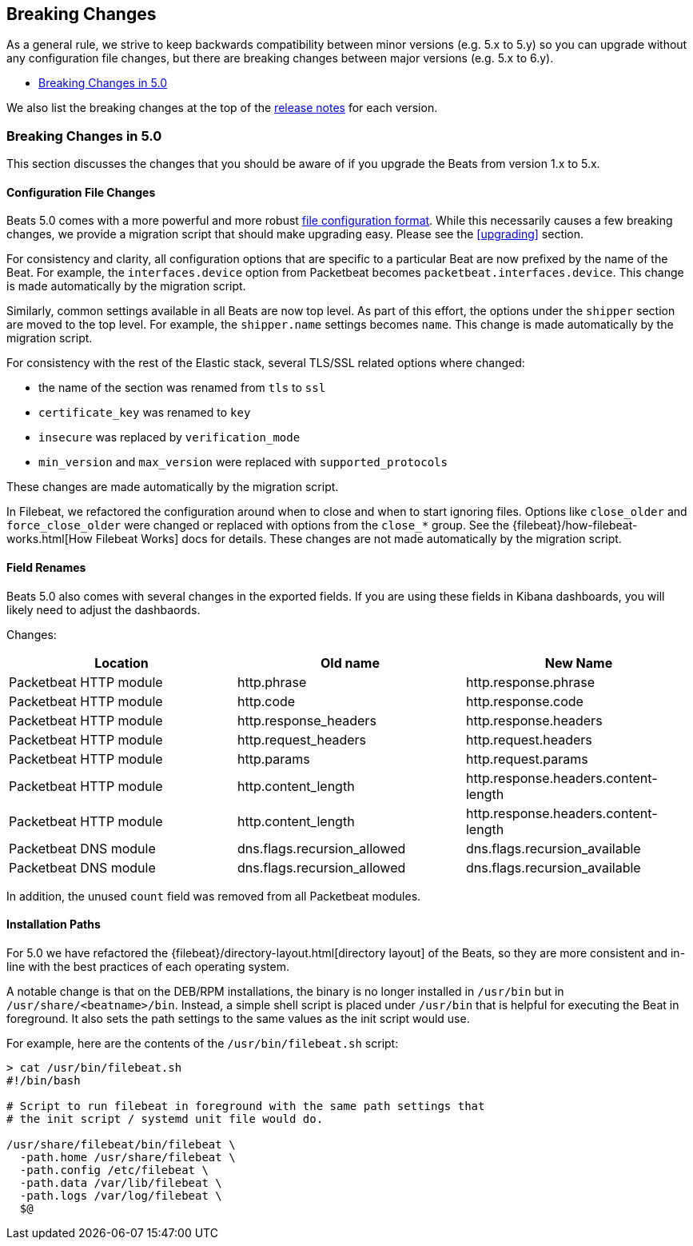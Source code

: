 [[breaking-changes]]
== Breaking Changes

As a general rule, we strive to keep backwards compatibility between minor
versions (e.g.  5.x to 5.y) so you can upgrade without any configuration file
changes, but there are breaking changes between major versions (e.g. 5.x to
6.y).

* <<breaking-changes-5.0>>

We also list the breaking changes at the top of the <<release-notes,release notes>>
for each version.

[[breaking-changes-5.0]]
=== Breaking Changes in 5.0

This section discusses the changes that you should be aware of if you upgrade
the Beats from version 1.x to 5.x.

==== Configuration File Changes

Beats 5.0 comes with a more powerful and more robust <<config-file-format,file
configuration format>>. While this necessarily causes a few breaking changes, we
provide a migration script that should make upgrading easy. Please see the
<<upgrading>> section.

For consistency and clarity, all configuration options that are specific to a
particular Beat are now prefixed by the name of the Beat. For example, the
`interfaces.device` option from Packetbeat becomes
`packetbeat.interfaces.device`. This change is made automatically by the
migration script.

Similarly, common settings available in all Beats are now top level. As part of
this effort, the options under the `shipper` section are moved to the top level. For
example, the `shipper.name` settings becomes `name`. This change is made
automatically by the migration script.

For consistency with the rest of the Elastic stack, several TLS/SSL related
options where changed:

* the name of the section was renamed from `tls` to `ssl`
* `certificate_key` was renamed to `key`
* `insecure` was replaced by `verification_mode`
* `min_version` and `max_version` were replaced with `supported_protocols`

These changes are made automatically by the migration script.

In Filebeat, we refactored the configuration around when to close and when to
start ignoring files. Options like `close_older` and `force_close_older` were
changed or replaced with options from the `close_*` group. See the
{filebeat}/how-filebeat-works.html[How Filebeat Works] docs for details. These
changes are not made automatically by the migration script.

==== Field Renames

Beats 5.0 also comes with several changes in the exported fields. If you are
using these fields in Kibana dashboards, you will likely need to adjust the
dashbaords.

Changes:

[options="header",]
|==========================================================
| Location | Old name | New Name
| Packetbeat HTTP module | http.phrase | http.response.phrase
| Packetbeat HTTP module | http.code | http.response.code
| Packetbeat HTTP module | http.response_headers | http.response.headers
| Packetbeat HTTP module | http.request_headers | http.request.headers
| Packetbeat HTTP module | http.params | http.request.params
| Packetbeat HTTP module | http.content_length | http.response.headers.content-length
| Packetbeat HTTP module | http.content_length | http.response.headers.content-length
| Packetbeat DNS module | dns.flags.recursion_allowed | dns.flags.recursion_available
| Packetbeat DNS module | dns.flags.recursion_allowed | dns.flags.recursion_available
|==========================================================

In addition, the unused `count` field was removed from all Packetbeat modules.

==== Installation Paths

For 5.0 we have refactored the {filebeat}/directory-layout.html[directory
layout] of the Beats, so they are more consistent and in-line with the best
practices of each operating system.

A notable change is that on the DEB/RPM installations, the binary is no longer
installed in `/usr/bin` but in `/usr/share/<beatname>/bin`. Instead, a simple
shell script is placed under `/usr/bin` that is helpful for executing the Beat
in foreground. It also sets the path settings to the same values as the init
script would use.

For example, here are the contents of the `/usr/bin/filebeat.sh` script:


[source,shell]
------------------------------------------------------------------------------
> cat /usr/bin/filebeat.sh
#!/bin/bash

# Script to run filebeat in foreground with the same path settings that
# the init script / systemd unit file would do.

/usr/share/filebeat/bin/filebeat \
  -path.home /usr/share/filebeat \
  -path.config /etc/filebeat \
  -path.data /var/lib/filebeat \
  -path.logs /var/log/filebeat \
  $@
------------------------------------------------------------------------------
